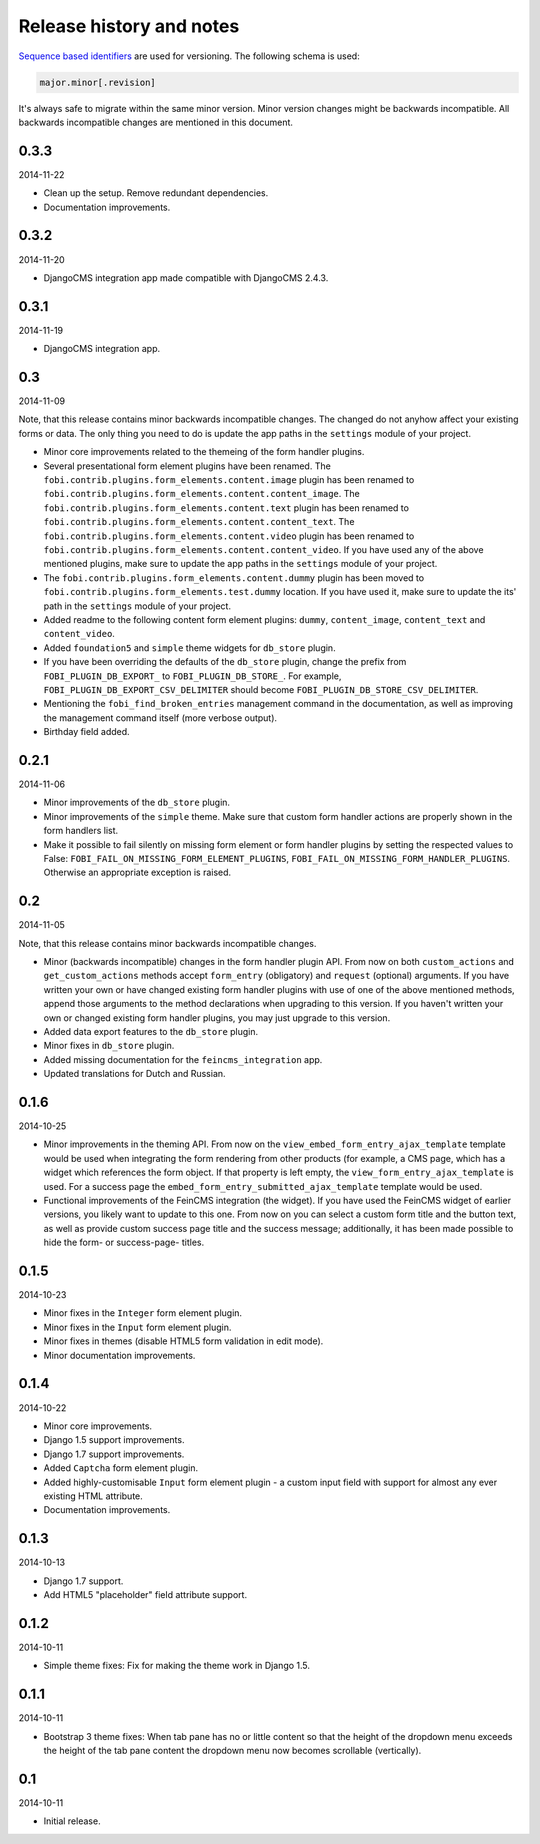 Release history and notes
=====================================
`Sequence based identifiers <http://en.wikipedia.org/wiki/Software_versioning#Sequence-based_identifiers>`_
are used for versioning. The following schema is used:

.. code-block:: none

    major.minor[.revision]

It's always safe to migrate within the same minor version. Minor version
changes might be backwards incompatible. All backwards incompatible changes
are mentioned in this document.

0.3.3
-------------------------------------
2014-11-22

- Clean up the setup. Remove redundant dependencies.
- Documentation improvements.

0.3.2
-------------------------------------
2014-11-20

- DjangoCMS integration app made compatible with DjangoCMS 2.4.3.

0.3.1
-------------------------------------
2014-11-19

- DjangoCMS integration app.

0.3
-------------------------------------
2014-11-09

Note, that this release contains minor backwards incompatible changes. The
changed do not anyhow affect your existing forms or data. The only thing you
need to do is update the app paths in the ``settings`` module of your project.

- Minor core improvements related to the themeing of the form handler plugins.
- Several presentational form element plugins have been renamed.
  The ``fobi.contrib.plugins.form_elements.content.image`` plugin has been
  renamed to ``fobi.contrib.plugins.form_elements.content.content_image``.
  The ``fobi.contrib.plugins.form_elements.content.text`` plugin has been
  renamed to ``fobi.contrib.plugins.form_elements.content.content_text``.
  The ``fobi.contrib.plugins.form_elements.content.video`` plugin has been
  renamed to ``fobi.contrib.plugins.form_elements.content.content_video``.
  If you have used any of the above mentioned plugins, make sure to update 
  the app paths in the ``settings`` module of your project.
- The ``fobi.contrib.plugins.form_elements.content.dummy`` plugin has been moved
  to ``fobi.contrib.plugins.form_elements.test.dummy`` location. If you have
  used it, make sure to update the its' path in the ``settings`` module of
  your project.
- Added readme to the following content form element plugins: ``dummy``,
  ``content_image``, ``content_text`` and ``content_video``.
- Added ``foundation5`` and ``simple`` theme widgets for ``db_store`` plugin.
- If you have been overriding the defaults of the ``db_store`` plugin, change
  the prefix from ``FOBI_PLUGIN_DB_EXPORT_`` to ``FOBI_PLUGIN_DB_STORE_``. For
  example,  ``FOBI_PLUGIN_DB_EXPORT_CSV_DELIMITER`` should become
  ``FOBI_PLUGIN_DB_STORE_CSV_DELIMITER``.
- Mentioning the ``fobi_find_broken_entries`` management command in the
  documentation, as well as improving the management command itself (more
  verbose output).
- Birthday field added.

0.2.1
-------------------------------------
2014-11-06

- Minor improvements of the ``db_store`` plugin.
- Minor improvements of the ``simple`` theme. Make sure that custom
  form handler actions are properly shown in the form handlers list.
- Make it possible to fail silently on missing form element or form
  handler plugins by setting the respected values to False: 
  ``FOBI_FAIL_ON_MISSING_FORM_ELEMENT_PLUGINS``,
  ``FOBI_FAIL_ON_MISSING_FORM_HANDLER_PLUGINS``. Otherwise an appropriate
  exception is raised.

0.2
-------------------------------------
2014-11-05

Note, that this release contains minor backwards incompatible changes.

- Minor (backwards incompatible) changes in the form handler plugin API. 
  From now on both ``custom_actions`` and ``get_custom_actions`` methods
  accept ``form_entry`` (obligatory) and ``request`` (optional) arguments. If
  you have written your own or have changed existing form handler plugins
  with use of one of the above mentioned methods, append those arguments to
  the method declarations when upgrading to this version. If you haven't
  written your own or changed existing form handler plugins, you may just 
  upgrade to this version.
- Added data export features to the ``db_store`` plugin.
- Minor fixes in ``db_store`` plugin.
- Added missing documentation for the ``feincms_integration`` app.
- Updated translations for Dutch and Russian.

0.1.6
-------------------------------------
2014-10-25

- Minor improvements in the theming API. From now on the
  ``view_embed_form_entry_ajax_template`` template would be used
  when integrating the form rendering from other products (for example,
  a CMS page, which has a widget which references the form object. If
  that property is left empty, the ``view_form_entry_ajax_template``
  is used. For a success page the ``embed_form_entry_submitted_ajax_template``
  template would be used.
- Functional improvements of the FeinCMS integration (the widget). If you
  have used the FeinCMS widget of earlier versions, you likely want to update 
  to this one. From now on you can select a custom form title and the button
  text, as well as provide custom success page title and the success  message;
  additionally, it has been made possible to hide the form- or success-page-
  titles.

0.1.5
-------------------------------------
2014-10-23

- Minor fixes in the ``Integer`` form element plugin.
- Minor fixes in the ``Input`` form element plugin.
- Minor fixes in themes (disable HTML5 form validation in edit mode).
- Minor documentation improvements.

0.1.4
-------------------------------------
2014-10-22

- Minor core improvements.
- Django 1.5 support improvements.
- Django 1.7 support improvements.
- Added ``Captcha`` form element plugin.
- Added highly-customisable ``Input`` form element plugin - a custom input field
  with support for almost any ever existing HTML attribute.
- Documentation improvements.

0.1.3
-------------------------------------
2014-10-13

- Django 1.7 support.
- Add HTML5 "placeholder" field attribute support.

0.1.2
-------------------------------------
2014-10-11

- Simple theme fixes: Fix for making the theme work in Django 1.5.

0.1.1
-------------------------------------
2014-10-11

- Bootstrap 3 theme fixes: When tab pane has no or little content so
  that the height of the dropdown menu exceeds the height of the tab pane
  content the dropdown menu now becomes scrollable (vertically).

0.1
-------------------------------------
2014-10-11

- Initial release.
